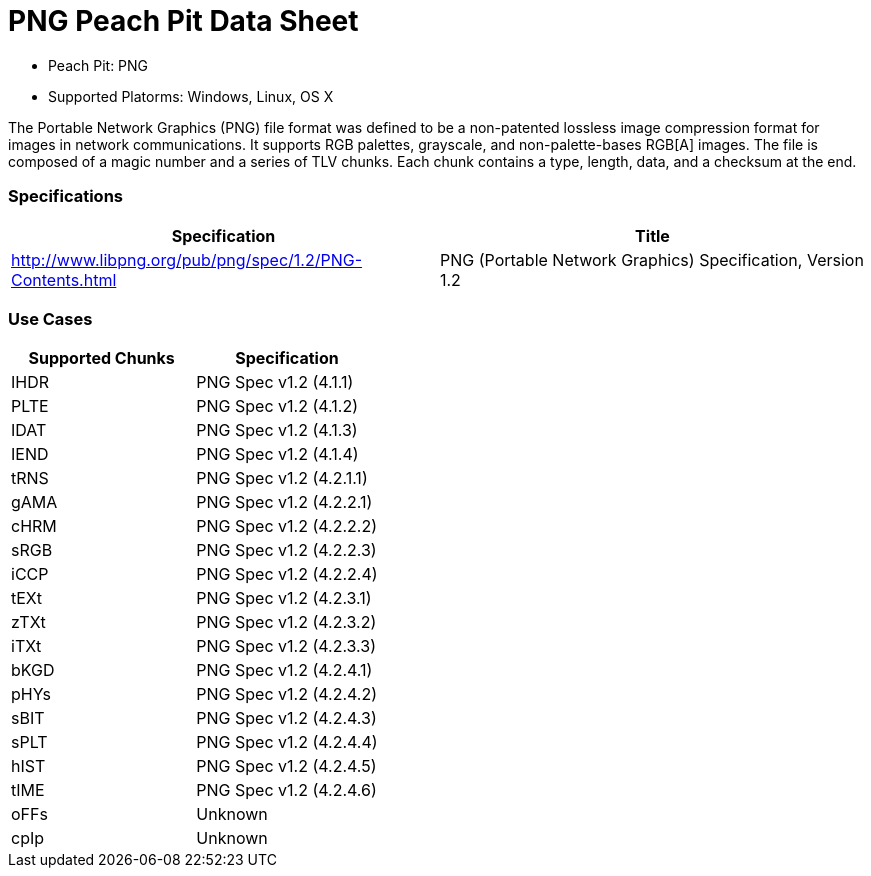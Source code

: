 :Doctitle: PNG Peach Pit Data Sheet
:Description: PNG Image Format

 * Peach Pit: PNG
 * Supported Platorms: Windows, Linux, OS X

The Portable Network Graphics (PNG) file format was defined to be a non-patented lossless image compression format for images in network communications.
It supports RGB palettes, grayscale, and non-palette-bases RGB[A] images.
The file is composed of a magic number and a series of TLV chunks.
Each chunk contains a type, length, data, and a checksum at the end.


=== Specifications


[options="header"]
|========
|Specification | Title
|http://www.libpng.org/pub/png/spec/1.2/PNG-Contents.html | PNG (Portable Network Graphics) Specification, Version 1.2
|========

=== Use Cases


[options="header"]
|========
|Supported Chunks | Specification
|IHDR | PNG Spec v1.2 (4.1.1)
|PLTE | PNG Spec v1.2 (4.1.2)
|IDAT | PNG Spec v1.2 (4.1.3)
|IEND | PNG Spec v1.2 (4.1.4)
|tRNS | PNG Spec v1.2 (4.2.1.1)
|gAMA | PNG Spec v1.2 (4.2.2.1)
|cHRM | PNG Spec v1.2 (4.2.2.2)
|sRGB | PNG Spec v1.2 (4.2.2.3)
|iCCP | PNG Spec v1.2 (4.2.2.4)
|tEXt | PNG Spec v1.2 (4.2.3.1)
|zTXt | PNG Spec v1.2 (4.2.3.2)
|iTXt | PNG Spec v1.2 (4.2.3.3)
|bKGD | PNG Spec v1.2 (4.2.4.1)
|pHYs | PNG Spec v1.2 (4.2.4.2)
|sBIT | PNG Spec v1.2 (4.2.4.3)
|sPLT | PNG Spec v1.2 (4.2.4.4)
|hIST | PNG Spec v1.2 (4.2.4.5)
|tIME | PNG Spec v1.2 (4.2.4.6)
|oFFs | Unknown
|cpIp | Unknown
|========

